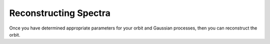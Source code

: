 Reconstructing Spectra
======================

Once you have determined appropriate parameters for your orbit and Gaussian processes, then you can reconstruct the orbit.
